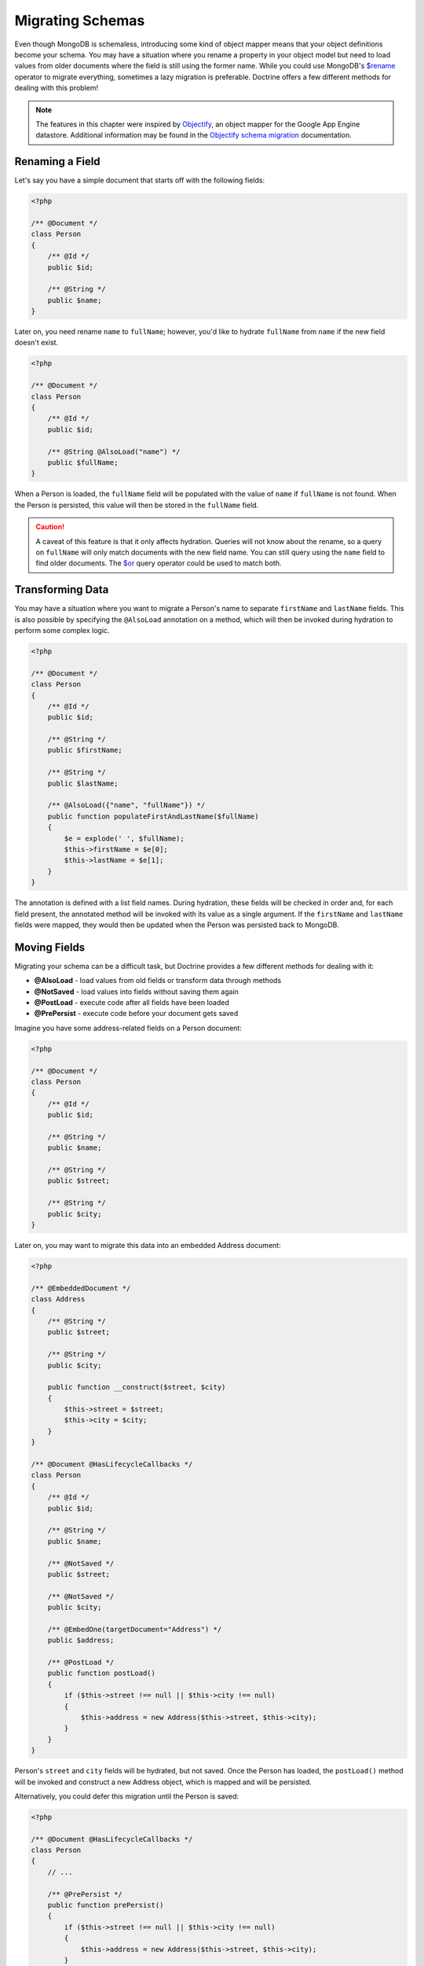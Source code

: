 Migrating Schemas
=================

Even though MongoDB is schemaless, introducing some kind of object mapper means
that your object definitions become your schema. You may have a situation where
you rename a property in your object model but need to load values from older
documents where the field is still using the former name. While you could use
MongoDB's `$rename`_ operator to migrate everything, sometimes a lazy migration
is preferable. Doctrine offers a few different methods for dealing with this
problem!

.. note::

    The features in this chapter were inspired by `Objectify`_, an object mapper
    for the Google App Engine datastore. Additional information may be found in
    the `Objectify schema migration`_ documentation.

Renaming a Field
----------------

Let's say you have a simple document that starts off with the following fields:

.. code-block:: php

    <?php

    /** @Document */
    class Person
    {
        /** @Id */
        public $id;

        /** @String */
        public $name;
    }

Later on, you need rename ``name`` to ``fullName``; however, you'd like to
hydrate ``fullName`` from ``name`` if the new field doesn't exist.

.. code-block:: php

    <?php

    /** @Document */
    class Person
    {
        /** @Id */
        public $id;

        /** @String @AlsoLoad("name") */
        public $fullName;
    }

When a Person is loaded, the ``fullName`` field will be populated with the value
of ``name`` if ``fullName`` is not found. When the Person is persisted, this
value will then be stored in the ``fullName`` field.

.. caution::

    A caveat of this feature is that it only affects hydration. Queries will not
    know about the rename, so a query on ``fullName`` will only match documents
    with the new field name. You can still query using the ``name`` field to
    find older documents. The `$or`_ query operator could be used to match both.

Transforming Data
-----------------

You may have a situation where you want to migrate a Person's name to separate
``firstName`` and ``lastName`` fields. This is also possible by specifying the
``@AlsoLoad`` annotation on a method, which will then be invoked during
hydration to perform some complex logic.

.. code-block:: php

    <?php

    /** @Document */
    class Person
    {
        /** @Id */
        public $id;

        /** @String */
        public $firstName;

        /** @String */
        public $lastName;

        /** @AlsoLoad({"name", "fullName"}) */
        public function populateFirstAndLastName($fullName)
        {
            $e = explode(' ', $fullName);
            $this->firstName = $e[0];
            $this->lastName = $e[1];
        }
    }

The annotation is defined with a list field names. During hydration, these
fields will be checked in order and, for each field present, the annotated
method will be invoked with its value as a single argument. If the ``firstName``
and ``lastName`` fields were mapped, they would then be updated when the Person
was persisted back to MongoDB.

Moving Fields
-------------

Migrating your schema can be a difficult task, but Doctrine provides a few
different methods for dealing with it:

-  **@AlsoLoad** - load values from old fields or transform data through methods
-  **@NotSaved** - load values into fields without saving them again
-  **@PostLoad** - execute code after all fields have been loaded
-  **@PrePersist** - execute code before your document gets saved

Imagine you have some address-related fields on a Person document:

.. code-block:: php

    <?php

    /** @Document */
    class Person
    {
        /** @Id */
        public $id;

        /** @String */
        public $name;

        /** @String */
        public $street;

        /** @String */
        public $city;
    }

Later on, you may want to migrate this data into an embedded Address document:

.. code-block:: php

    <?php

    /** @EmbeddedDocument */
    class Address
    {
        /** @String */
        public $street;

        /** @String */
        public $city;
    
        public function __construct($street, $city)
        {
            $this->street = $street;
            $this->city = $city;
        }
    }

    /** @Document @HasLifecycleCallbacks */
    class Person
    {
        /** @Id */
        public $id;

        /** @String */
        public $name;
    
        /** @NotSaved */
        public $street;
    
        /** @NotSaved */
        public $city;
    
        /** @EmbedOne(targetDocument="Address") */
        public $address;
    
        /** @PostLoad */
        public function postLoad()
        {
            if ($this->street !== null || $this->city !== null)
            {
                $this->address = new Address($this->street, $this->city);
            }
        }
    }

Person's ``street`` and ``city`` fields will be hydrated, but not saved. Once
the Person has loaded, the ``postLoad()`` method will be invoked and construct
a new Address object, which is mapped and will be persisted.

Alternatively, you could defer this migration until the Person is saved:

.. code-block:: php

    <?php

    /** @Document @HasLifecycleCallbacks */
    class Person
    {
        // ...
    
        /** @PrePersist */
        public function prePersist()
        {
            if ($this->street !== null || $this->city !== null)
            {
                $this->address = new Address($this->street, $this->city);
            }
        }
    }

.. _`$rename`: http://docs.mongodb.org/manual/reference/operator/update/rename/
.. _`Objectify`: http://code.google.com/p/objectify-appengine/
.. _`Objectify schema migration`: http://code.google.com/p/objectify-appengine/wiki/SchemaMigration
.. _`$or`: http://docs.mongodb.org/manual/reference/operator/query/or/
